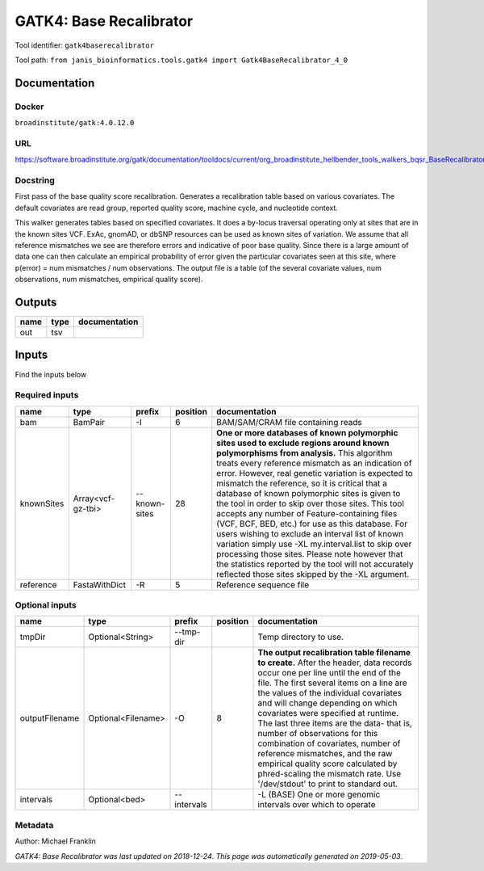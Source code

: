 
GATK4: Base Recalibrator
================================================
Tool identifier: ``gatk4baserecalibrator``

Tool path: ``from janis_bioinformatics.tools.gatk4 import Gatk4BaseRecalibrator_4_0``

Documentation
-------------

Docker
******
``broadinstitute/gatk:4.0.12.0``

URL
******
`https://software.broadinstitute.org/gatk/documentation/tooldocs/current/org_broadinstitute_hellbender_tools_walkers_bqsr_BaseRecalibrator.php <https://software.broadinstitute.org/gatk/documentation/tooldocs/current/org_broadinstitute_hellbender_tools_walkers_bqsr_BaseRecalibrator.php>`_

Docstring
*********
First pass of the base quality score recalibration. Generates a recalibration table based on various covariates. 
The default covariates are read group, reported quality score, machine cycle, and nucleotide context.

This walker generates tables based on specified covariates. It does a by-locus traversal operating only at sites 
that are in the known sites VCF. ExAc, gnomAD, or dbSNP resources can be used as known sites of variation. 
We assume that all reference mismatches we see are therefore errors and indicative of poor base quality. 
Since there is a large amount of data one can then calculate an empirical probability of error given the 
particular covariates seen at this site, where p(error) = num mismatches / num observations. The output file is a 
table (of the several covariate values, num observations, num mismatches, empirical quality score).

Outputs
-------
======  ======  ===============
name    type    documentation
======  ======  ===============
out     tsv
======  ======  ===============

Inputs
------
Find the inputs below

Required inputs
***************

==========  =================  =============  ==========  ===============================================================================================================================================================================================================================================================================================================================================================================================================================================================================================================================================================================================================================================================================================================================================================================
name        type               prefix           position  documentation
==========  =================  =============  ==========  ===============================================================================================================================================================================================================================================================================================================================================================================================================================================================================================================================================================================================================================================================================================================================================================================
bam         BamPair            -I                      6  BAM/SAM/CRAM file containing reads
knownSites  Array<vcf-gz-tbi>  --known-sites          28  **One or more databases of known polymorphic sites used to exclude regions around known polymorphisms from analysis.** This algorithm treats every reference mismatch as an indication of error. However, real genetic variation is expected to mismatch the reference, so it is critical that a database of known polymorphic sites is given to the tool in order to skip over those sites. This tool accepts any number of Feature-containing files (VCF, BCF, BED, etc.) for use as this database. For users wishing to exclude an interval list of known variation simply use -XL my.interval.list to skip over processing those sites. Please note however that the statistics reported by the tool will not accurately reflected those sites skipped by the -XL argument.
reference   FastaWithDict      -R                      5  Reference sequence file
==========  =================  =============  ==========  ===============================================================================================================================================================================================================================================================================================================================================================================================================================================================================================================================================================================================================================================================================================================================================================================

Optional inputs
***************

==============  ==================  ===========  ==========  ================================================================================================================================================================================================================================================================================================================================================================================================================================================================================================================================================================
name            type                prefix         position  documentation
==============  ==================  ===========  ==========  ================================================================================================================================================================================================================================================================================================================================================================================================================================================================================================================================================================
tmpDir          Optional<String>    --tmp-dir                Temp directory to use.
outputFilename  Optional<Filename>  -O                    8  **The output recalibration table filename to create.** After the header, data records occur one per line until the end of the file. The first several items on a line are the values of the individual covariates and will change depending on which covariates were specified at runtime. The last three items are the data- that is, number of observations for this combination of covariates, number of reference mismatches, and the raw empirical quality score calculated by phred-scaling the mismatch rate. Use '/dev/stdout' to print to standard out.
intervals       Optional<bed>       --intervals              -L (BASE) One or more genomic intervals over which to operate
==============  ==================  ===========  ==========  ================================================================================================================================================================================================================================================================================================================================================================================================================================================================================================================================================================


Metadata
********

Author: Michael Franklin


*GATK4: Base Recalibrator was last updated on 2018-12-24*.
*This page was automatically generated on 2019-05-03*.
